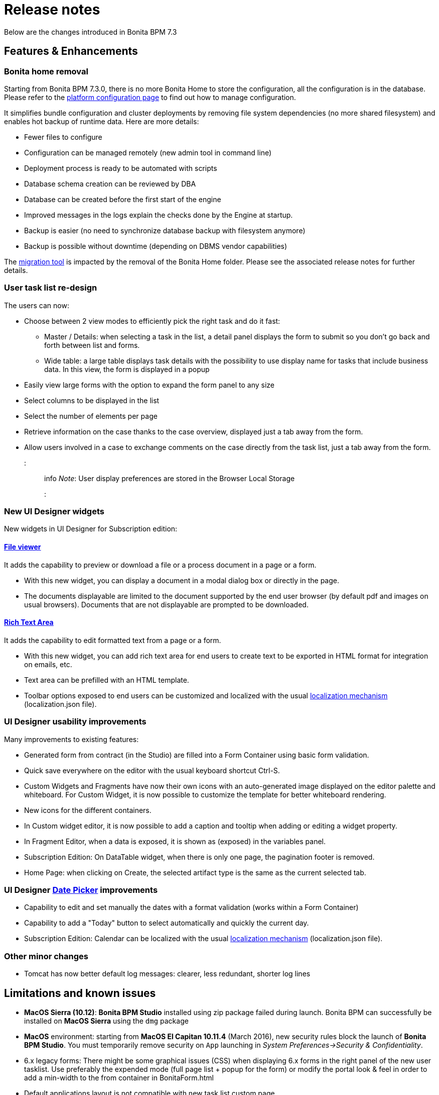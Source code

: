 = Release notes

Below are the changes introduced in Bonita BPM 7.3

== Features & Enhancements

=== Bonita home removal

Starting from Bonita BPM 7.3.0, there is no more Bonita Home to store the configuration, all the configuration is in the database. +
Please refer to the xref:BonitaBPM_platform_setup.adoc[platform configuration page] to find out how to manage configuration.

It simplifies bundle configuration and cluster deployments by removing file system dependencies (no more shared filesystem) and enables hot backup of runtime data. Here are more details:

* Fewer files to configure
* Configuration can be managed remotely (new admin tool in command line)
* Deployment process is ready to be automated with scripts
* Database schema creation can be reviewed by DBA
* Database can be created before the first start of the engine
* Improved messages in the logs explain the checks done by the Engine at startup.
* Backup is easier (no need to synchronize database backup with filesystem anymore)
* Backup is possible without downtime (depending on DBMS vendor capabilities)

The xref:migration-overview.adoc[migration tool] is impacted by the removal of the Bonita Home folder. Please see the associated release notes for further details.

+++<a id="user-task">++++++</a>+++

=== User task list re-design

The users can now:

* Choose between 2 view modes to efficiently pick the right task and do it fast:
 ** Master / Details: when selecting a task in the list, a detail panel displays the form to submit so you don't go back and forth between list and forms.
 ** Wide table: a large table displays task details with the possibility to use display name for tasks that include business data. In this view, the form is displayed in a popup
* Easily view large forms with the option to expand the form panel to any size
* Select columns to be displayed in the list
* Select the number of elements per page
* Retrieve information on the case thanks to the case overview, displayed just a tab away from the form.
* Allow users involved in a case to exchange comments on the case directly from the task list, just a tab away from the form.
+
::: info
  _Note_: User display preferences are stored in the Browser Local Storage
  :::

+++<a id="new-widgets">++++++</a>+++

=== New UI Designer widgets

New widgets in UI Designer for Subscription edition:

==== link:widgets#file-viewer[File viewer]

It adds the capability to preview or download a file or a process document in a page or a form.

* With this new widget, you can display a document in a modal dialog box or directly in the page.
* The documents displayable are limited to the document supported by the end user browser (by default pdf and images on usual browsers). Documents that are not displayable are prompted to be downloaded.

==== link:widgets#rich-text-area[Rich Text Area]

It adds the capability to edit formatted text from a page or a form.

* With this new widget, you can add rich text area for end users to create text to be exported in HTML format for integration on emails, etc.
* Text area can be prefilled with an HTML template.
* Toolbar options exposed to end users can be customized and localized with the usual xref:multi-language-pages.adoc[localization mechanism] (localization.json file).

+++<a id="usability-improvements">++++++</a>+++

=== UI Designer usability improvements

Many improvements to existing features:

* Generated form from contract (in the Studio) are filled into a Form Container using basic form validation.
* Quick save everywhere on the editor with the usual keyboard shortcut Ctrl-S.
* Custom Widgets and Fragments have now their own icons with an auto-generated image displayed on the editor palette and whiteboard. For Custom Widget, it is now possible to customize the template for better whiteboard rendering.
* New icons for the different containers.
* In Custom widget editor, it is now possible to add a caption and tooltip when adding or editing a widget property.
* In Fragment Editor, when a data is exposed, it is shown as (exposed) in the variables panel.
* Subscription Edition: On DataTable widget, when there is only one page, the pagination footer is removed.
* Home Page: when clicking on Create, the selected artifact type is the same as the current selected tab.

=== UI Designer link:widgets.md#date-picker[Date Picker] improvements

* Capability to edit and set manually the dates with a format validation (works within a Form Container)
* Capability to add a "Today" button to select automatically and quickly the current day.
* Subscription Edition: Calendar can be localized with the usual xref:multi-language-pages.adoc[localization mechanism] (localization.json file).

=== Other minor changes

* Tomcat has now better default log messages: clearer, less redundant, shorter log lines

== Limitations and known issues

* *MacOS Sierra (10.12)*: *Bonita BPM Studio* installed using zip package failed during launch. Bonita BPM can successfully be installed on *MacOS Sierra* using the `dmg` package
* *MacOS* environment: starting from *MacOS El Capitan 10.11.4* (March 2016), new security rules block the launch of *Bonita BPM Studio*. You must temporarily remove security on `App` launching in _System Preferences→Security & Confidentiality_.
* 6.x legacy forms: There might be some graphical issues (CSS) when displaying 6.x forms in the right panel of the new user tasklist. Use preferably the expended mode (full page list + popup for the form) or modify the portal look & feel in order to add a min-width to the from container in BonitaForm.html
* Default applications layout is not compatible with new task list custom page
* Having executed a task in a subprocess, I cannot see the overview of the root process instance

== Migrate a custom layout to 7.3.3

If you want to import a custom living application layout created with an oldest UIDesigner version (7.2.x or lower), please perform migration steps described in
the troubleshooting section of the xref:customize-living-application-layout.adoc[customize living application layout] page.

== Bug fixes

[discrete]
==== Fixes in Bonita BPM 7.3.3 (released on October 7th, 2016)

* BS-15920	"Thank you" page does not open at the end of installer execution on Windows
* BS-15904	Studio does not use embedded JRE on Mac OS X 10.11.1
* BS-15888	Cannot run process when Actor mapping defined with Group starting with the same string
* BS-15875	Data table: Runtime page and Preview reloads when user click to order a column
* BS-15831	push enter when an input is selected do a bad submit of the form
* BS-15816	User/group/role avatar does not refresh when updated
* BS-15806	Fail to compile bonita-web
* BS-15802	Placeholder font style is too close from input style
* BS-15793	Cannot Select element when using the search of user/role/group/membership in the Process Manager and Actors mappings
* BS-15792	Impossible to remove user/role/group/membership one by one from the Process Manager mapping
* BS-15791	Process manager Mapping only shows 5 elements
* BS-15783	Impossible to edit the list of member/role/group/membership in the Process Manager mapping
* BS-15774	Error when editing group or role in Portal
* BS-15759	Portal - Can't switch to profile "Process manager" in Internet Explorer 11
* BS-15752	Instantiation form submit: Impossible to retrieve the process definition id value from the URL
* BS-15743	Classloader remove when the first node of a cluster is shutdown
* BS-15713	Fileviewer widget does not use the right id to preview document
* BS-15535	engine do not start if no licenses in platform_conf folder even if platform already initialized
* BS-15486	Wrong archived case ID retrieved from URL parameter in overview page for archived case
* BS-15485	Rest API Extensions broken after migration - Error 403
* BS-15356	IE9: Select widget with dynamic list does not show all the values in the list.

[discrete]
==== Fixes in Bonita BPM 7.3.2 (released on September 1st, 2016)

* BS-12240 	Sequential multi-instantiation with empty list unexpectedly create one instance
* BS-13575 	java.lang.Error thrown at connector execution blocks the process instance and is not logged
* BS-13652 	Unique index in ref_biz_data_inst contains nullable fields
* BS-14100 	Live Update - Does not work if the replacing connector has the same class name
* BS-14732 	IndexOutOfBoundsException while storing results of multi-instantiation
* BS-14825 	'sourceObjectId' is unknown for the entity searched using SearchArchivedConnectorInstanceDescriptor
* BS-14831 	REST API Search ActivityType failure when used in a complex query
* BS-15051 	Japanese Document fileName corrupted when attached in email connector
* BS-15361 	NoClassDefFoundError not catched from executeBusinessLogic()
* BS-15390 	URL parameter variables are not updated when the URL changes
* BS-15421 	Exception generated when changing the connector implementation
* BS-15435 	Step's variable not found in groovy binding for the Early completion condition of a Sequential multi-instantiation of a human task iteration
* BS-15505 	The first added widget disappears when dragging it below other widgets
* BS-15511 	Live update broken: "Violation of UNIQUE KEY constraint" message is generated when changing connector implementation with dependency
* BS-15569 	Unable to start process containing task with same name but different case
* BS-15573 	No page to explain how to install a custom page + link broken
* BS-15624 	WAR + EAR contains useless jars
* BS-15629 	Uninstaller does not remove Desktop launch icon
* BS-15654 	Problem in group organization management from studio
* BS-15679 	Update of connector implementation does not work with single and same jar dependency

[discrete]
==== Fixes in Bonita BPM 7.3.1 (released on August 4th, 2016)

* BS-15244 Error 500 and NPE are generated when a cluster is started with FINEST log level
* BS-15358 Exception thrown when starting server in cluster mode
* BS-15407 Deploy a bar file with a file without content in Oracle11g doesnt work
* BS-15487 Error "The script is null" while testing Groovy connector
* BS-15511 Live update broken: "Violation of UNIQUE KEY constraint" message is generated when changing connector implementation with dependency
* BS-15526 Process Manager profile can't delete case
* BS-15536 Refine an existing Resource Permission Mapping fails
* BS-15548 Studio does not validate (50 char max) contract input name length after click
* BS-15572 ProcessPermissionRule.groovy prevents a process manager to update a groovy expression
* BS-15588 Portal un-extracted strings for translation
* BS-15632 Preview of initialisation script is empty when creating a contract from a data

[discrete]
==== Fixes in Bonita BPM 7.3.0 (released on July 19th, 2016)

* [BS-8234] - Current Tenant information is lost on session timeout
* [BS-12240] - Sequential multi-instantiation with empty list unexpectedly create one instance
* [BS-13575] - java.lang.Error thrown at connector execution blocks the process instance and is not logged
* [BS-13652] - Unique index in ref_biz_data_inst contains nullable fields
* [BS-13653] - Unique index in group_ table contains nullable fields
* [BS-13654] - Unique index in page table contains nullable fields
* [BS-14027] - Date picker not internationalized
* [BS-14279] - "item not found" error popup when starting a process fully automated without instanciation form
* [BS-14579] - ProcessAPIImpl.cancelProcessInstance fails when parent Process cannot find subprocess
* [BS-14629] - Unreleased Resource: Streams
* [BS-14766] - jackson-annotations-2.2.3.jar redundant dependencies JBoss Bundle
* [BS-14816] - Executing task lead to violation of unique constraint : idx_uq_pending_mapping
* [BS-14833] - Javadoc is not clear for _archived_ methods and _InstanceId_ parameter
* [BS-14837] - Cannot replay a gateway on Community edition with flowNode REST API
* [BS-14844] - typos in wizard "create contract inputs from document"
* [BS-14868] - Groovy autocompletion do not display proposals
* [BS-14878] - When  importing a .bos from the Studio, all "favorites" UID artefacts are kept
* [BS-14879] - UsedBy property is wrong for forms and layout
* [BS-14885] - Living application layout log 3 error 500 on loading
* [BS-14903] - Engine creates new temporary files at each startup without cleaning old ones
* [BS-14960] - Overview: started or terminated : Access denied: you do not have the rights to view this page
* [BS-14976] - Overview and actor filter and sub process : started or terminated : Access denied: you do not have the rights to view this page
* [BS-15003] - BO POJO Clear the list without check
* [BS-15072] - Incoherent behaviour of the legacy overview form
* [BS-15073] - ehcache (Hibernate Level 2 cache) has a configuration issue: all objects are cached into default cache (all together)
* [BS-15085] - Create New Application raises SEVERE error
* [BS-15123] - Contract data not found when used in a BDM query setting default value of business variable at Event Subprocess start
* [BS-15155] - Engine API getArchivedUserTaskExecutionContext fails with documents
* [BS-15172] - REST API humanTask miss parameters, standard search parameters is incomplete
* [BS-15174] - Portal: blank page after log in on Windows with bonita.home located on a network drive
* [BS-15195] - Process manager mapping memberships entities selection fails when using the search with blank spaces
* [BS-15202] - Radio group button in connector selects two values at the same time
* [BS-15213] - TextArea in a group with contingency is not editable with IE11
* [BS-15219] - Published organization falls back to ACME or none after studio restart
* [BS-15236] - Documentation REST bpm case comment missing
* [BS-15241] - Cannot import REST API extension based on provided example
* [BS-15253] - Legacy forms contingency: Show when a trigger field has changed generates a NPE
* [BS-15256] - Sub Fragments not Displayed in UI Designer whiteboard
* [BS-15261] - Task Assign doesn't block another user + No message for other user when task is done
* [BS-15270] - Studio information collection failed when using HTTP proxy that requires authentication
* [BS-15274] - Cannot display the diagram overview if a message contains the '+' (plus) sign
* [BS-15275] - Event sub process creates a new BO instance instead of updating the parent one
* [BS-15276] - Ambiguous Error message when Custom connector using BDM dependance bdm-polo.jar conflicts with automatic dependencies
* [BS-15314] - Studio and Portal copyrights are out of date
* [BS-15315] - Rest API Extension not commited
* [BS-15317] - SVN lock not released when closing Diagram
* [BS-15322] - NullPointerException in the Portal when deploying a Process with UI Designer selected but no forms included
* [BS-15323] - Rest API Extensions not Synchronized after a commit in SVN
* [BS-15325] - Find query that select subset of object attributes failed
* [BS-15329] - SSO with CAS: specific URL to log in as tenant administrator is failing
* [BS-15336] - SSO with CAS: JBOSS/modules/org/jasig/cas/main/module.xml contains an invalid resource element.
* [BS-15337] - Organization and Environment SVN Delete only remove file in Local
* [BS-15338] - Cannot remove date on datepicker once selected
* [BS-15340] - Problem using saved connector configurations
* [BS-15341] - Multiple Task Bars in Mobile view
* [BS-15345] - Login from Portal License tab URLs not encoded - 403 Forbidden - Login fails
* [BS-15355] - Cannot import a diagram exported as BPMN2 in Eclipse BPMN modeler
* [BS-15357] - Studio cannot import a BPMN process
* [BS-15362] - As a real hacker, execute code (XSS) in the web browser of your victim
* [BS-15364] - Case fails on End Event when the Business data are archived in Performance edition
* [BS-15371] - Memory leak on the engine
* [BS-15379] - Publish in 7.2.x studio an organization created in 6.2.1 fails for unexplain reasons
* [BS-15403] - It is no more possible to use a query to assign a bdm to a legacy form transient data
* [BS-15410] - Double menu after a sequence Form V6 + Form UIDesigner
* [BS-15411] - Error deploying process from Studio
* [BS-15418] - Process "Enable/Disable" button randomly disabled
* [BS-15444] - OutOfMemoryError: PermGen space when using BDM
* [BS-15447] - Invalid JSON produce by /API/bpm/activityVariable when process variable is null
* [BS-15451] - Connection with the anonymous user doesn't recreate /bonita/client/tenants/1/work/ correclty after Migration
* [BS-15457] - REST API extension can't be deployed if user walter.bates is not into the Organization
* [BS-15488] - Date Picker Display broken in an Application in Chrome
* [BS-15494] - Studio Reset Engine doens't work
* [BS-15495] - init without license result in an inconsistent state
* [BS-15497] - MANIFEST.MF is not generated properly when repository name is not a valid java identifier
* [BS-15512] - Task Perfomer Actor filter only works once
* [BS-15525] - Task iteration multi-instanciation output result data "is multiple" shouldn't be checked by default
* [BS-15546] - Missing translation in Case Overview page
